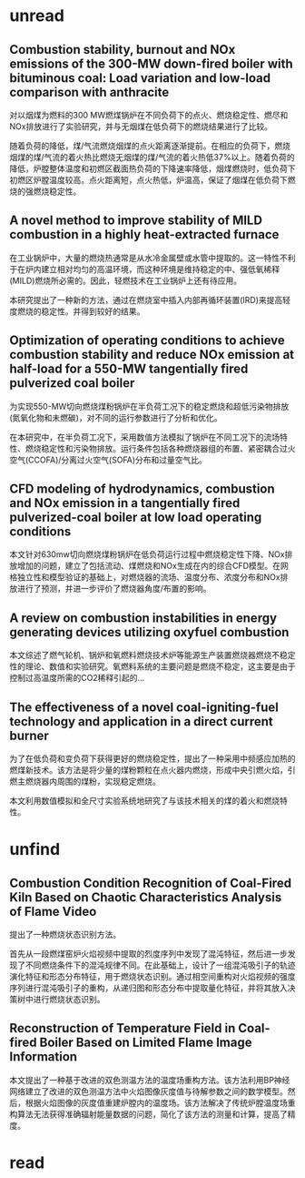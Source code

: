 * unread 
**  Combustion stability, burnout and NOx emissions of the 300-MW down-fired boiler with bituminous coal: Load variation and low-load comparison with anthracite
对以烟煤为燃料的300 MW燃煤锅炉在不同负荷下的点火、燃烧稳定性、燃尽和NOx排放进行了实验研究，并与无烟煤在低负荷下的燃烧结果进行了比较。

随着负荷的降低，煤/气流燃烧烟煤的点火距离逐渐提前。在相应的负荷下，燃烧烟煤的煤/气流的着火热比燃烧无烟煤的煤/气流的着火热低37%以上。随着负荷的降低，炉膛整体温度和初燃区截面热负荷的下降速率降低，烟煤燃烧时，低负荷下初燃区炉膛温度较高。点火距离短，点火热低，炉温高，保证了烟煤在低负荷下燃烧的强燃烧稳定性。
** A novel method to improve stability of MILD combustion in a highly heat-extracted furnace
在工业锅炉中，大量的燃烧热通常是从水冷金属壁或水管中提取的。这一特性不利于在炉内建立相对均匀的高温环境，而这种环境是维持稳定的中、强低氧稀释(MILD)燃烧所必需的。因此，轻燃技术在工业锅炉上还有待应用。

本研究提出了一种新的方法，通过在燃烧室中插入内部再循环装置(IRD)来提高轻度燃烧的稳定性。并得到较好的结果。
** Optimization of operating conditions to achieve combustion stability and reduce NOx emission at half-load for a 550-MW tangentially fired pulverized coal boiler
为实现550-MW切向燃烧煤粉锅炉在半负荷工况下的稳定燃烧和超低污染物排放(氮氧化物和未燃碳)，对不同的运行参数进行了分析和优化。

在本研究中，在半负荷工况下，采用数值方法模拟了锅炉在不同工况下的流场特性、燃烧稳定性和污染物排放。运行条件包括各种燃烧器组的布置、紧密耦合过火空气(CCOFA)/分离过火空气(SOFA)分布和过量空气比。
** CFD modeling of hydrodynamics, combustion and NOx emission in a tangentially fired pulverized-coal boiler at low load operating conditions
本文针对630mw切向燃烧煤粉锅炉在低负荷运行过程中燃烧稳定性下降、NOx排放增加的问题，建立了包括流动、煤燃烧和NOx生成在内的综合CFD模型。在网格独立性和模型验证的基础上，对燃烧器的流场、温度分布、浓度分布和NOx排放进行了预测，并进一步评价了燃烧器角度/布置的影响。
** A review on combustion instabilities in energy generating devices utilizing oxyfuel combustion
本文综述了燃气轮机、锅炉和氧燃料燃烧技术炉等能源生产装置燃烧器燃烧不稳定性的理论、数值和实验研究。氧燃料系统的主要问题是燃烧不稳定，这主要是由于控制过高温度所需的CO2稀释引起的...
** The effectiveness of a novel coal-igniting-fuel technology and application in a direct current burner
为了在低负荷和变负荷下获得更好的燃烧稳定性，提出了一种采用中频感应加热的燃煤新技术。该方法是将少量的煤粉颗粒在点火器内燃烧，形成中央引燃火焰，引燃主燃烧器内周围的煤粉，实现稳定燃烧。

本文利用数值模拟和全尺寸实验系统地研究了与该技术相关的煤的着火和燃烧特性。
* unfind
** Combustion Condition Recognition of Coal-Fired Kiln Based on Chaotic Characteristics Analysis of Flame Video
提出了一种燃烧状态识别方法。

首先从一段燃煤窑炉火焰视频中提取的烈度序列中发现了混沌特征，然后进一步发现了不同燃烧条件下的混沌规律不同。在此基础上，设计了一组混沌吸引子的轨迹演化特征和形态分布特征，用于燃烧状态识别。通过相空间重构对火焰视频的强度序列进行混沌吸引子的重构，从递归图和形态分布中提取量化特征，并将其放入决策树中进行燃烧状态识别。
** Reconstruction of Temperature Field in Coal-fired Boiler Based on Limited Flame Image Information
本文提出了一种基于改进的双色测温方法的温度场重构方法。该方法利用BP神经网络建立了改进的双色测温方法中火焰图像灰度值与待解参数之间的数学模型。然后，根据火焰图像的灰度值重建炉膛内的温度场。该方法解决了传统炉膛温度场重构算法无法获得准确辐射能量数据的问题，简化了该方法的测量和计算，提高了精度。
* read
